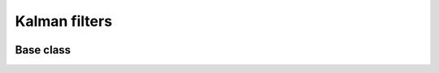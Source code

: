 Kalman filters
====================

 
 .. currentmodule:: pioran.kalman


Base class
----------


.. autosummary::
    :toctree: summary
    :recursive:
    :nosignatures:

    KalmanFilter